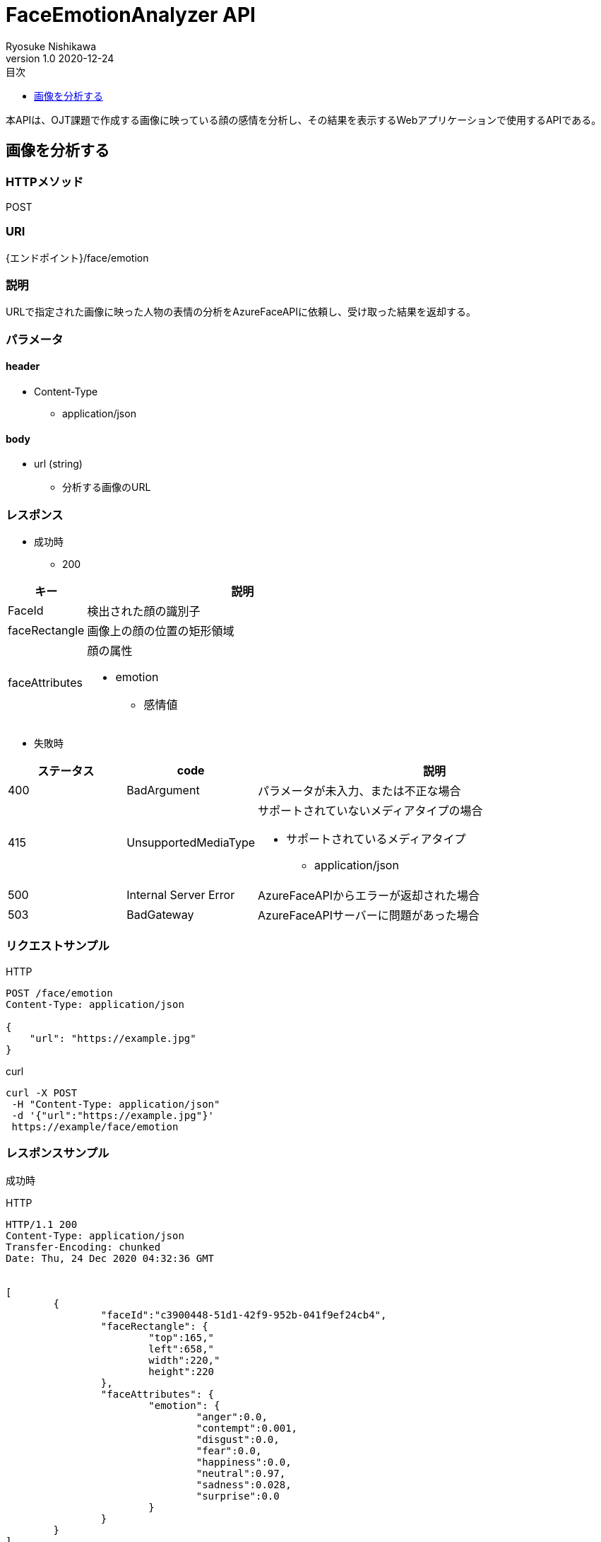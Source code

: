 = FaceEmotionAnalyzer API
Ryosuke Nishikawa
v1.0 2020-12-24
:doctype: book
:toc: left
:toclevels: 1
:toc-title: 目次
:sectnumlevels: 3
:icons: font

本APIは、OJT課題で作成する画像に映っている顔の感情を分析し、その結果を表示するWebアプリケーションで使用するAPIである。

== 画像を分析する

=== HTTPメソッド
POST

=== URI
{エンドポイント}/face/emotion

=== 説明
URLで指定された画像に映った人物の表情の分析をAzureFaceAPIに依頼し、受け取った結果を返却する。

=== パラメータ

==== header
* Content-Type
** application/json

==== body
* url (string)
** 分析する画像のURL

=== レスポンス
* 成功時
** 200

[cols="1,4a" options="header"]
|===
|キー 
|説明 

|FaceId
|検出された顔の識別子

|faceRectangle
|画像上の顔の位置の矩形領域

|faceAttributes
|顔の属性

* emotion
** 感情値

|===

* 失敗時

[cols="1,1,3a" options="header"]
|===
|ステータス
|code
|説明 

|400
|BadArgument
|パラメータが未入力、または不正な場合

|415
|UnsupportedMediaType
|サポートされていないメディアタイプの場合

* サポートされているメディアタイプ
** application/json

|500
|Internal Server Error
|AzureFaceAPIからエラーが返却された場合

|503
|BadGateway
|AzureFaceAPIサーバーに問題があった場合

|===


=== リクエストサンプル
****
HTTP
....
POST /face/emotion 
Content-Type: application/json

{
    "url": "https://example.jpg"
}
....

curl
....
curl -X POST 
 -H "Content-Type: application/json"
 -d '{"url":"https://example.jpg"}'
 https://example/face/emotion
....
****


=== レスポンスサンプル
成功時
****
HTTP
....
HTTP/1.1 200
Content-Type: application/json
Transfer-Encoding: chunked
Date: Thu, 24 Dec 2020 04:32:36 GMT


[
	{
		"faceId":"c3900448-51d1-42f9-952b-041f9ef24cb4",
		"faceRectangle": {
			"top":165,"
			left":658,"
			width":220,"
			height":220
		},
		"faceAttributes": {
			"emotion": {
				"anger":0.0,
				"contempt":0.001,
				"disgust":0.0,
				"fear":0.0,
				"happiness":0.0,
				"neutral":0.97,
				"sadness":0.028,
				"surprise":0.0
			}	
		}
	}
]
....
****

失敗時 +
パラメータを渡さなかった場合
****
HTTP
....
{
    "error": {
        "code": "BadArgument",
        "message": "Request body is invalid."
    }
}
....
****

Azure Face APIからエラーが返された場合
****
HTTP
....
HTTP/1.1 400 Bad Request 
Content-Type: application/json; charset=utf-8

{
    "error": {
        "detailes": {
            "code": "BadArgument",
            "message": "Request body is invalid."            
        }
    }
}
....
****